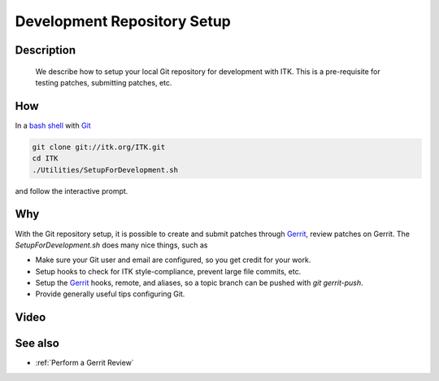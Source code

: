 .. index:: Git, Gerrit

.. _Development Repository Setup:

Development Repository Setup
============================

Description
-----------
  We describe how to setup your local Git repository for development with ITK.
  This is a pre-requisite for testing patches, submitting patches, etc.

How
---

In a `bash shell`_ with Git_

.. code-block:: bash

  git clone git://itk.org/ITK.git
  cd ITK
  ./Utilities/SetupForDevelopment.sh

and follow the interactive prompt.

Why
---

With the Git repository setup, it is possible to create and submit patches
through Gerrit_, review patches on Gerrit.  The *SetupForDevelopment.sh* does
many nice things, such as

* Make sure your Git user and email are configured, so you get credit for your
  work.
* Setup hooks to check for ITK style-compliance, prevent large file commits,
  etc.
* Setup the Gerrit_ hooks, remote, and aliases, so a topic branch can be pushed
  with `git gerrit-push`.
* Provide generally useful tips configuring Git.

Video
-----

.. youtube:: YRZCjY4yOx4

.. _Git: http://git-scm.org/
.. _Gerrit: http://review.source.kitware.com/
.. _bash shell: https://openhatch.org/missions/windows-setup/open-git-bash-prompt

See also
--------

* :ref:`Perform a Gerrit Review`

